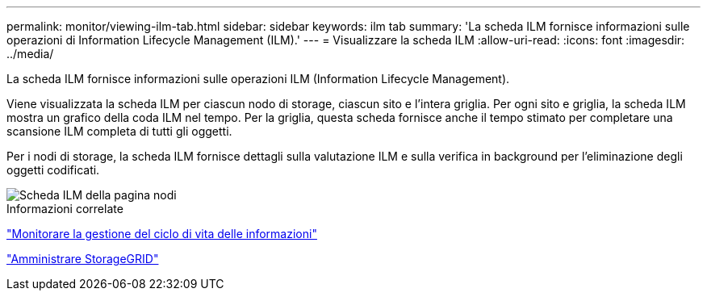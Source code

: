 ---
permalink: monitor/viewing-ilm-tab.html 
sidebar: sidebar 
keywords: ilm tab 
summary: 'La scheda ILM fornisce informazioni sulle operazioni di Information Lifecycle Management (ILM).' 
---
= Visualizzare la scheda ILM
:allow-uri-read: 
:icons: font
:imagesdir: ../media/


[role="lead"]
La scheda ILM fornisce informazioni sulle operazioni ILM (Information Lifecycle Management).

Viene visualizzata la scheda ILM per ciascun nodo di storage, ciascun sito e l'intera griglia. Per ogni sito e griglia, la scheda ILM mostra un grafico della coda ILM nel tempo. Per la griglia, questa scheda fornisce anche il tempo stimato per completare una scansione ILM completa di tutti gli oggetti.

Per i nodi di storage, la scheda ILM fornisce dettagli sulla valutazione ILM e sulla verifica in background per l'eliminazione degli oggetti codificati.

image::../media/nodes_page_ilm_tab.png[Scheda ILM della pagina nodi]

.Informazioni correlate
link:monitoring-information-lifecycle-management.html["Monitorare la gestione del ciclo di vita delle informazioni"]

link:../admin/index.html["Amministrare StorageGRID"]
